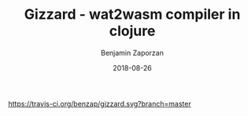 #+TITLE: Gizzard - wat2wasm compiler in clojure
#+AUTHOR: Benjamin Zaporzan
#+DATE: 2018-08-26
#+EMAIL: benzaporzan@gmail.com
#+LANGUAGE: en
#+OPTIONS: H:2 num:t toc:t \n:nil ::t |:t ^:t f:t tex:t

[[https://travis-ci.org/benzap/gizzard][https://travis-ci.org/benzap/gizzard.svg?branch=master]]
